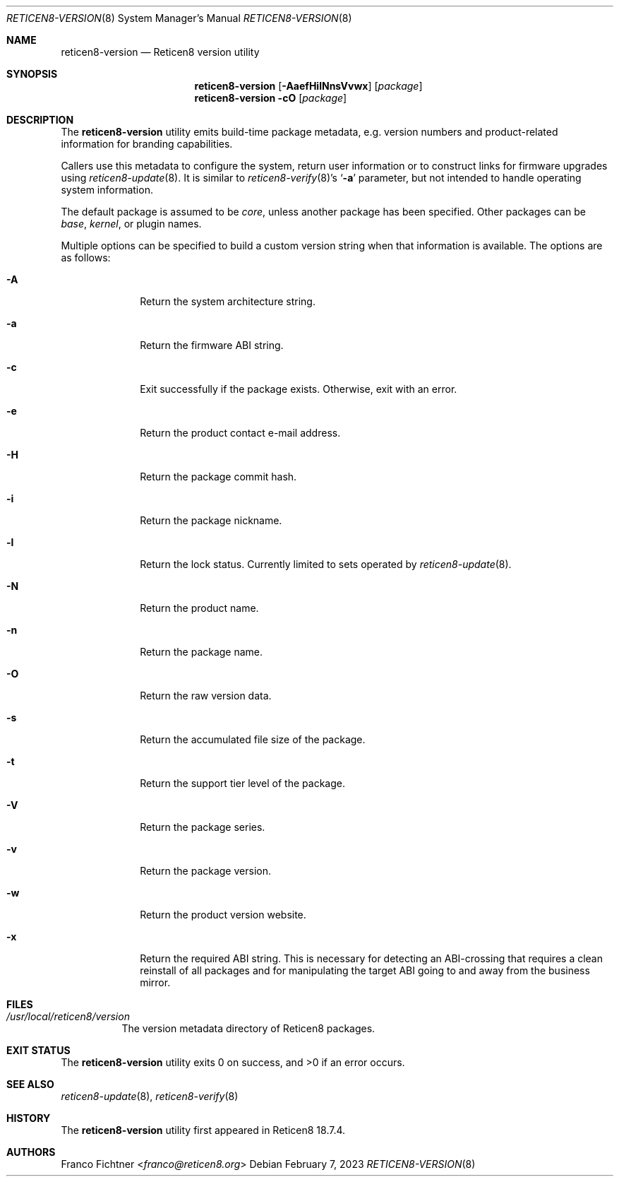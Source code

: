 .\"
.\" Copyright (c) 2018-2023 Franco Fichtner <franco@reticen8.org>
.\"
.\" Redistribution and use in source and binary forms, with or without
.\" modification, are permitted provided that the following conditions
.\" are met:
.\"
.\" 1. Redistributions of source code must retain the above copyright
.\"    notice, this list of conditions and the following disclaimer.
.\"
.\" 2. Redistributions in binary form must reproduce the above copyright
.\"    notice, this list of conditions and the following disclaimer in the
.\"    documentation and/or other materials provided with the distribution.
.\"
.\" THIS SOFTWARE IS PROVIDED BY THE AUTHOR AND CONTRIBUTORS ``AS IS'' AND
.\" ANY EXPRESS OR IMPLIED WARRANTIES, INCLUDING, BUT NOT LIMITED TO, THE
.\" IMPLIED WARRANTIES OF MERCHANTABILITY AND FITNESS FOR A PARTICULAR PURPOSE
.\" ARE DISCLAIMED.  IN NO EVENT SHALL THE AUTHOR OR CONTRIBUTORS BE LIABLE
.\" FOR ANY DIRECT, INDIRECT, INCIDENTAL, SPECIAL, EXEMPLARY, OR CONSEQUENTIAL
.\" DAMAGES (INCLUDING, BUT NOT LIMITED TO, PROCUREMENT OF SUBSTITUTE GOODS
.\" OR SERVICES; LOSS OF USE, DATA, OR PROFITS; OR BUSINESS INTERRUPTION)
.\" HOWEVER CAUSED AND ON ANY THEORY OF LIABILITY, WHETHER IN CONTRACT, STRICT
.\" LIABILITY, OR TORT (INCLUDING NEGLIGENCE OR OTHERWISE) ARISING IN ANY WAY
.\" OUT OF THE USE OF THIS SOFTWARE, EVEN IF ADVISED OF THE POSSIBILITY OF
.\" SUCH DAMAGE.
.\"
.Dd February 7, 2023
.Dt RETICEN8-VERSION 8
.Os
.Sh NAME
.Nm reticen8-version
.Nd Reticen8 version utility
.Sh SYNOPSIS
.Nm
.Op Fl AaefHilNnsVvwx
.Op Ar package
.Nm
.Fl cO
.Op Ar package
.Sh DESCRIPTION
The
.Nm
utility emits build-time package metadata, e.g. version numbers
and product-related information for branding capabilities.
.Pp
Callers use this metadata to configure the system, return user
information or to construct links for firmware upgrades using
.Xr reticen8-update 8 .
It is similar to
.Xr reticen8-verify 8 Ap s
.Sq Fl a
parameter, but not intended to handle operating system information.
.Pp
The default package is assumed to be
.Ar core ,
unless another package has been specified.
Other packages can be
.Ar base ,
.Ar kernel ,
or plugin names.
.Pp
Multiple options can be specified to build a custom version string
when that information is available.
The options are as follows:
.Bl -tag -width ".Fl a" -offset indent
.It Fl A
Return the system architecture string.
.It Fl a
Return the firmware ABI string.
.It Fl c
Exit successfully if the package exists.
Otherwise, exit with an error.
.It Fl e
Return the product contact e-mail address.
.It Fl H
Return the package commit hash.
.It Fl i
Return the package nickname.
.It Fl l
Return the lock status.
Currently limited to sets operated by
.Xr reticen8-update 8 .
.It Fl N
Return the product name.
.It Fl n
Return the package name.
.It Fl O
Return the raw version data.
.It Fl s
Return the accumulated file size of the package.
.It Fl t
Return the support tier level of the package.
.It Fl V
Return the package series.
.It Fl v
Return the package version.
.It Fl w
Return the product version website.
.It Fl x
Return the required ABI string.
This is necessary for detecting an ABI-crossing that
requires a clean reinstall of all packages and for
manipulating the target ABI going to and away from
the business mirror.
.El
.Sh FILES
.Bl -tag -width Ds
.It Pa /usr/local/reticen8/version
The version metadata directory of Reticen8 packages.
.El
.Sh EXIT STATUS
.Ex -std
.Sh SEE ALSO
.Xr reticen8-update 8 ,
.Xr reticen8-verify 8
.Sh HISTORY
The
.Nm
utility first appeared in Reticen8 18.7.4.
.Sh AUTHORS
.An Franco Fichtner Aq Mt franco@reticen8.org
